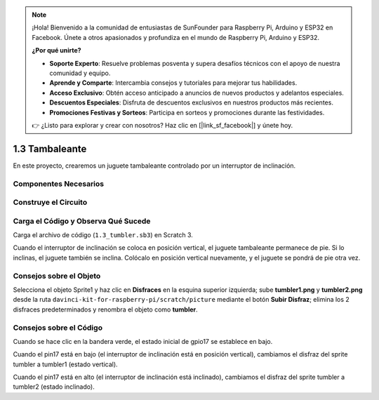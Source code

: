 .. note::

    ¡Hola! Bienvenido a la comunidad de entusiastas de SunFounder para Raspberry Pi, Arduino y ESP32 en Facebook. Únete a otros apasionados y profundiza en el mundo de Raspberry Pi, Arduino y ESP32.

    **¿Por qué unirte?**

    - **Soporte Experto**: Resuelve problemas posventa y supera desafíos técnicos con el apoyo de nuestra comunidad y equipo.
    - **Aprende y Comparte**: Intercambia consejos y tutoriales para mejorar tus habilidades.
    - **Acceso Exclusivo**: Obtén acceso anticipado a anuncios de nuevos productos y adelantos especiales.
    - **Descuentos Especiales**: Disfruta de descuentos exclusivos en nuestros productos más recientes.
    - **Promociones Festivas y Sorteos**: Participa en sorteos y promociones durante las festividades.

    👉 ¿Listo para explorar y crear con nosotros? Haz clic en [|link_sf_facebook|] y únete hoy.

1.3 Tambaleante
==================

En este proyecto, crearemos un juguete tambaleante controlado por un interruptor de inclinación.

.. image:: img/1.3_header.png

Componentes Necesarios
-------------------------

.. image:: img/1.3_component.png

Construye el Circuito
-------------------------

.. image:: img/1.3_fritzing.png


Carga el Código y Observa Qué Sucede
-------------------------------------

Carga el archivo de código (``1.3_tumbler.sb3``) en Scratch 3.

Cuando el interruptor de inclinación se coloca en posición vertical, el juguete tambaleante permanece de pie. Si lo inclinas, el juguete también se inclina. Colócalo en posición vertical nuevamente, y el juguete se pondrá de pie otra vez.


Consejos sobre el Objeto
----------------------------

Selecciona el objeto Sprite1 y haz clic en **Disfraces** en la esquina superior izquierda; sube **tumbler1.png** y **tumbler2.png** desde la ruta ``davinci-kit-for-raspberry-pi/scratch/picture`` mediante el botón **Subir Disfraz**; elimina los 2 disfraces predeterminados y renombra el objeto como **tumbler**.

.. image:: img/1.3_add_tumbler.png

Consejos sobre el Código
-------------------------

.. image:: img/1.3_title2.png
  :width: 400

Cuando se hace clic en la bandera verde, el estado inicial de gpio17 se establece en bajo.

.. image:: img/1.3_title4.png
  :width: 400

Cuando el pin17 está en bajo (el interruptor de inclinación está en posición vertical), cambiamos el disfraz del sprite tumbler a tumbler1 (estado vertical).

.. image:: img/1.3_title3.png
  :width: 400

Cuando el pin17 está en alto (el interruptor de inclinación está inclinado), cambiamos el disfraz del sprite tumbler a tumbler2 (estado inclinado).
